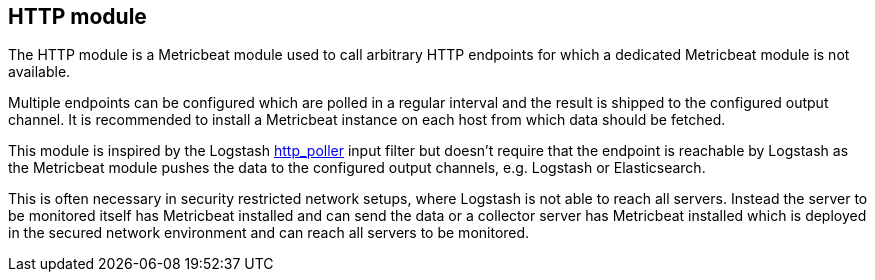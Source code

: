 == HTTP module

The HTTP module is a Metricbeat module used to call arbitrary HTTP endpoints for which a dedicated Metricbeat module is not available.

Multiple endpoints can be configured which are polled in a regular interval and the result is shipped to the configured output channel. It is recommended to install a Metricbeat instance on each host from which data should be fetched.

This module is inspired by the Logstash https://www.elastic.co/guide/en/logstash/current/plugins-inputs-http_poller.html[http_poller] input filter but doesn't require that the endpoint is reachable by Logstash as the Metricbeat module pushes the data to the configured output channels, e.g. Logstash or Elasticsearch.

This is often necessary in security restricted network setups, where Logstash is not able to reach all servers. Instead the server to be monitored itself has Metricbeat installed and can send the data or a collector server has Metricbeat installed which is deployed in the secured network environment and can reach all servers to be monitored.
